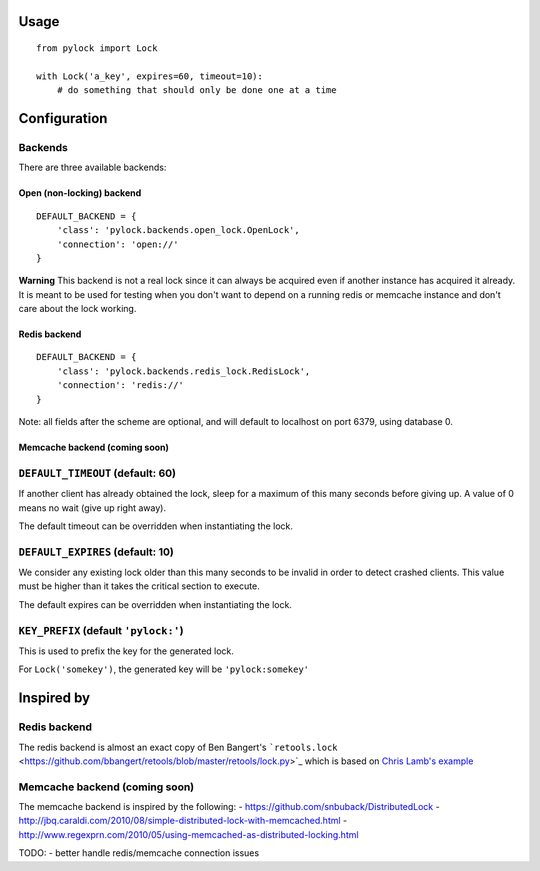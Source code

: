 Usage
-----

::

    from pylock import Lock

    with Lock('a_key', expires=60, timeout=10):
        # do something that should only be done one at a time

Configuration
-------------

Backends
~~~~~~~~

There are three available backends:

Open (non-locking) backend
^^^^^^^^^^^^^^^^^^^^^^^^^^

::

    DEFAULT_BACKEND = {
        'class': 'pylock.backends.open_lock.OpenLock',
        'connection': 'open://'
    }

**Warning** This backend is not a real lock since it can always be
acquired even if another instance has acquired it already. It is meant
to be used for testing when you don't want to depend on a running redis
or memcache instance and don't care about the lock working.

Redis backend
^^^^^^^^^^^^^

::

    DEFAULT_BACKEND = {
        'class': 'pylock.backends.redis_lock.RedisLock',
        'connection': 'redis://'
    }

Note: all fields after the scheme are optional, and will default to
localhost on port 6379, using database 0.

Memcache backend (coming soon)
^^^^^^^^^^^^^^^^^^^^^^^^^^^^^^

``DEFAULT_TIMEOUT`` (default: 60)
~~~~~~~~~~~~~~~~~~~~~~~~~~~~~~~~~

If another client has already obtained the lock, sleep for a maximum of
this many seconds before giving up. A value of 0 means no wait (give up
right away).

The default timeout can be overridden when instantiating the lock.

``DEFAULT_EXPIRES`` (default: 10)
~~~~~~~~~~~~~~~~~~~~~~~~~~~~~~~~~

We consider any existing lock older than this many seconds to be invalid
in order to detect crashed clients. This value must be higher than it
takes the critical section to execute.

The default expires can be overridden when instantiating the lock.

``KEY_PREFIX`` (default ``'pylock:'``)
~~~~~~~~~~~~~~~~~~~~~~~~~~~~~~~~~~~~~~

This is used to prefix the key for the generated lock.

For ``Lock('somekey')``, the generated key will be ``'pylock:somekey'``

Inspired by
-----------

Redis backend
~~~~~~~~~~~~~

The redis backend is almost an exact copy of Ben Bangert's
```retools.lock`` <https://github.com/bbangert/retools/blob/master/retools/lock.py>`_
which is based on `Chris Lamb's
example <https://chris-lamb.co.uk/posts/distributing-locking-python-and-redis>`_

Memcache backend (coming soon)
~~~~~~~~~~~~~~~~~~~~~~~~~~~~~~

The memcache backend is inspired by the following: -
https://github.com/snbuback/DistributedLock -
http://jbq.caraldi.com/2010/08/simple-distributed-lock-with-memcached.html
-
http://www.regexprn.com/2010/05/using-memcached-as-distributed-locking.html

TODO: - better handle redis/memcache connection issues
